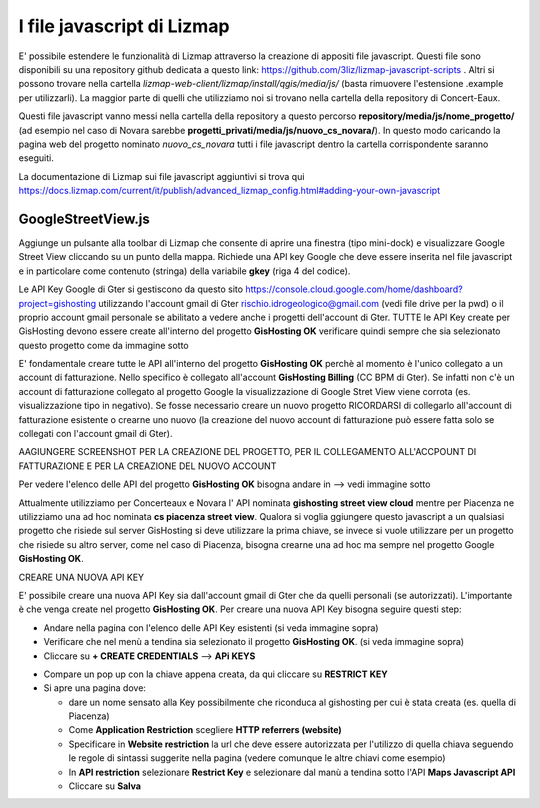 I file javascript di Lizmap
============================

E' possibile estendere le funzionalità di Lizmap attraverso la creazione di appositi file javascript. Questi file sono disponibili su una repository github dedicata a questo link: https://github.com/3liz/lizmap-javascript-scripts . Altri si possono trovare nella cartella *lizmap-web-client/lizmap/install/qgis/media/js/* (basta rimuovere l'estensione .example per utilizzarli). La maggior parte di quelli che utilizziamo noi si trovano nella cartella della repository di Concert-Eaux.

Questi file javascript vanno messi nella cartella della repository a questo percorso **repository/media/js/nome_progetto/** (ad esempio nel caso di Novara sarebbe **progetti_privati/media/js/nuovo_cs_novara/**). In questo modo caricando la pagina web del progetto nominato *nuovo_cs_novara* tutti i file javascript dentro la cartella corrispondente saranno eseguiti.

La documentazione di Lizmap sui file javascript aggiuntivi si trova qui https://docs.lizmap.com/current/it/publish/advanced_lizmap_config.html#adding-your-own-javascript


GoogleStreetView.js
++++++++++++++++++++++++
Aggiunge un pulsante alla toolbar di Lizmap che consente di aprire una finestra (tipo mini-dock) e visualizzare Google Street View cliccando su un punto della mappa. Richiede una API key Google che deve essere inserita nel file javascript e in particolare come contenuto (stringa) della variabile **gkey** (riga 4 del codice).

.. image:: img/streetview.png

Le API Key Google di Gter si gestiscono da questo sito https://console.cloud.google.com/home/dashboard?project=gishosting utilizzando l'account gmail di Gter rischio.idrogeologico@gmail.com (vedi file drive per la pwd) o il proprio account gmail personale se abilitato a vedere anche i progetti dell'account di Gter.
TUTTE le API Key create per GisHosting devono essere create all'interno del progetto **GisHosting OK** verificare quindi sempre che sia selezionato questo progetto come da immagine sotto

.. image:: img/progetto_api_google.PNG

E' fondamentale creare tutte le API all'interno del progetto **GisHosting OK** perchè al momento è l'unico collegato a un account di fatturazione. Nello specifico è collegato all'account **GisHosting Billing** (CC BPM di Gter). Se infatti non c'è un account di fatturazione collegato al progetto Google la visualizzazione di Google Stret View viene corrota (es. visualizzazione tipo in negativo). Se fosse necessario creare un nuovo progetto RICORDARSI di collegarlo all'account di fatturazione esistente o crearne uno nuovo (la creazione del nuovo account di fatturazione può essere fatta solo se collegati con l'account gmail di Gter).

AAGIUNGERE SCREENSHOT PER LA CREAZIONE DEL PROGETTO, PER IL COLLEGAMENTO ALL'ACCPOUNT DI FATTURAZIONE E PER LA CREAZIONE DEL NUOVO ACCOUNT

Per vedere l'elenco delle API del progetto **GisHosting OK** bisogna andare in --> vedi immagine sotto

.. image:: img/elenco_api.png

Attualmente utilizziamo per Concerteaux e Novara l' API nominata **gishosting street view cloud** mentre per Piacenza ne utilizziamo una ad hoc nominata **cs piacenza street view**. Qualora si voglia ggiungere questo javascript a un qualsiasi progetto che risiede sul server GisHosting si deve utilizzare la prima chiave, se invece si vuole utilizzare per un progetto che risiede su altro server, come nel caso di Piacenza, bisogna crearne una ad hoc ma sempre nel progetto Google **GisHosting OK**.

CREARE UNA NUOVA API KEY

E' possibile creare una nuova API Key sia dall'account gmail di Gter che da quelli personali (se autorizzati). L'importante è che venga create nel progetto **GisHosting OK**. Per creare una nuova API Key bisogna seguire questi step:

* Andare nella pagina con l'elenco delle API Key esistenti (si veda immagine sopra)
* Verificare che nel menù a tendina sia selezionato il progetto **GisHosting OK**. (si veda immagine sopra)
* Cliccare su **+ CREATE CREDENTIALS** --> **APi KEYS**

.. image:: img/new_api.png

* Compare un pop up con la chiave appena creata, da qui cliccare su **RESTRICT KEY**
* Si apre una pagina dove:

  * dare un nome sensato alla Key possibilmente che riconduca al gishosting per cui è stata creata (es. quella di Piacenza)
  * Come **Application Restriction** scegliere **HTTP referrers (website)**
  * Specificare in **Website restriction** la url che deve essere autorizzata per l'utilizzo di quella chiava seguendo le regole di sintassi suggerite nella pagina (vedere comunque le altre chiavi come esempio)
  * In **API restriction** selezionare **Restrict Key** e selezionare dal manù a tendina sotto l'API **Maps Javascript API**
  * Cliccare su **Salva**


.. _Gter srl: https://www.gter.it
